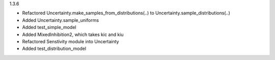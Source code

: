1.3.6

- Refactored Uncertainty.make_samples_from_distributions(..) to Uncertainty.sample_distributions(..)
- Added Uncertainty.sample_uniforms
- Added test_simple_model
- Added MixedInhibition2, which takes kic and kiu
- Refactored Senstivity module into Uncertainty
- Added test_distribution_model